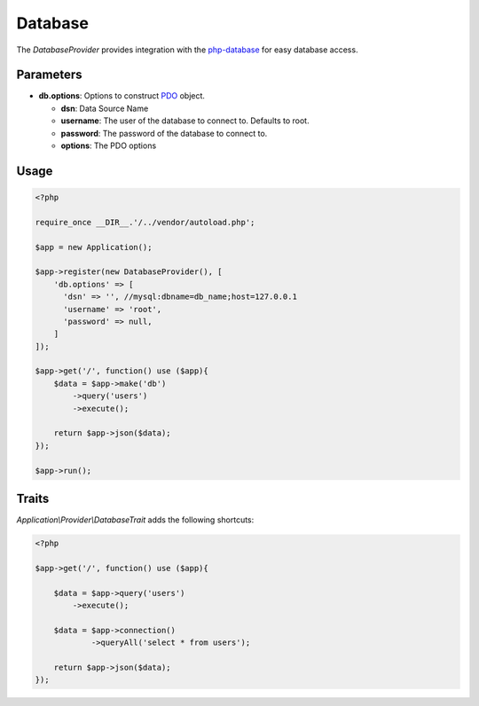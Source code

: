 Database
========

The *DatabaseProvider* provides integration with the `php-database`_ for easy database access.


Parameters
----------

* **db.options**: Options to construct `PDO`_ object.

  * **dsn**: Data Source Name
  * **username**: The user of the database to connect to. Defaults to root.
  * **password**: The password of the database to connect to.
  * **options**: The PDO options


Usage
-----

.. code-block:: php

    <?php

    require_once __DIR__.'/../vendor/autoload.php';

    $app = new Application();

    $app->register(new DatabaseProvider(), [
        'db.options' => [
          'dsn' => '', //mysql:dbname=db_name;host=127.0.0.1
          'username' => 'root',
          'password' => null,
        ]
    ]);

    $app->get('/', function() use ($app){
        $data = $app->make('db')
            ->query('users')
            ->execute();

        return $app->json($data);
    });

    $app->run();


Traits
------

*Application\\Provider\\DatabaseTrait* adds the following shortcuts:

.. code-block:: php

    <?php

    $app->get('/', function() use ($app){

        $data = $app->query('users')
            ->execute();

        $data = $app->connection()
                ->queryAll('select * from users');

        return $app->json($data);
    });


.. _php-database:         https://github.com/itlessons/php-database
.. _PDO:                  http://php.net/manual/en/pdo.construct.php